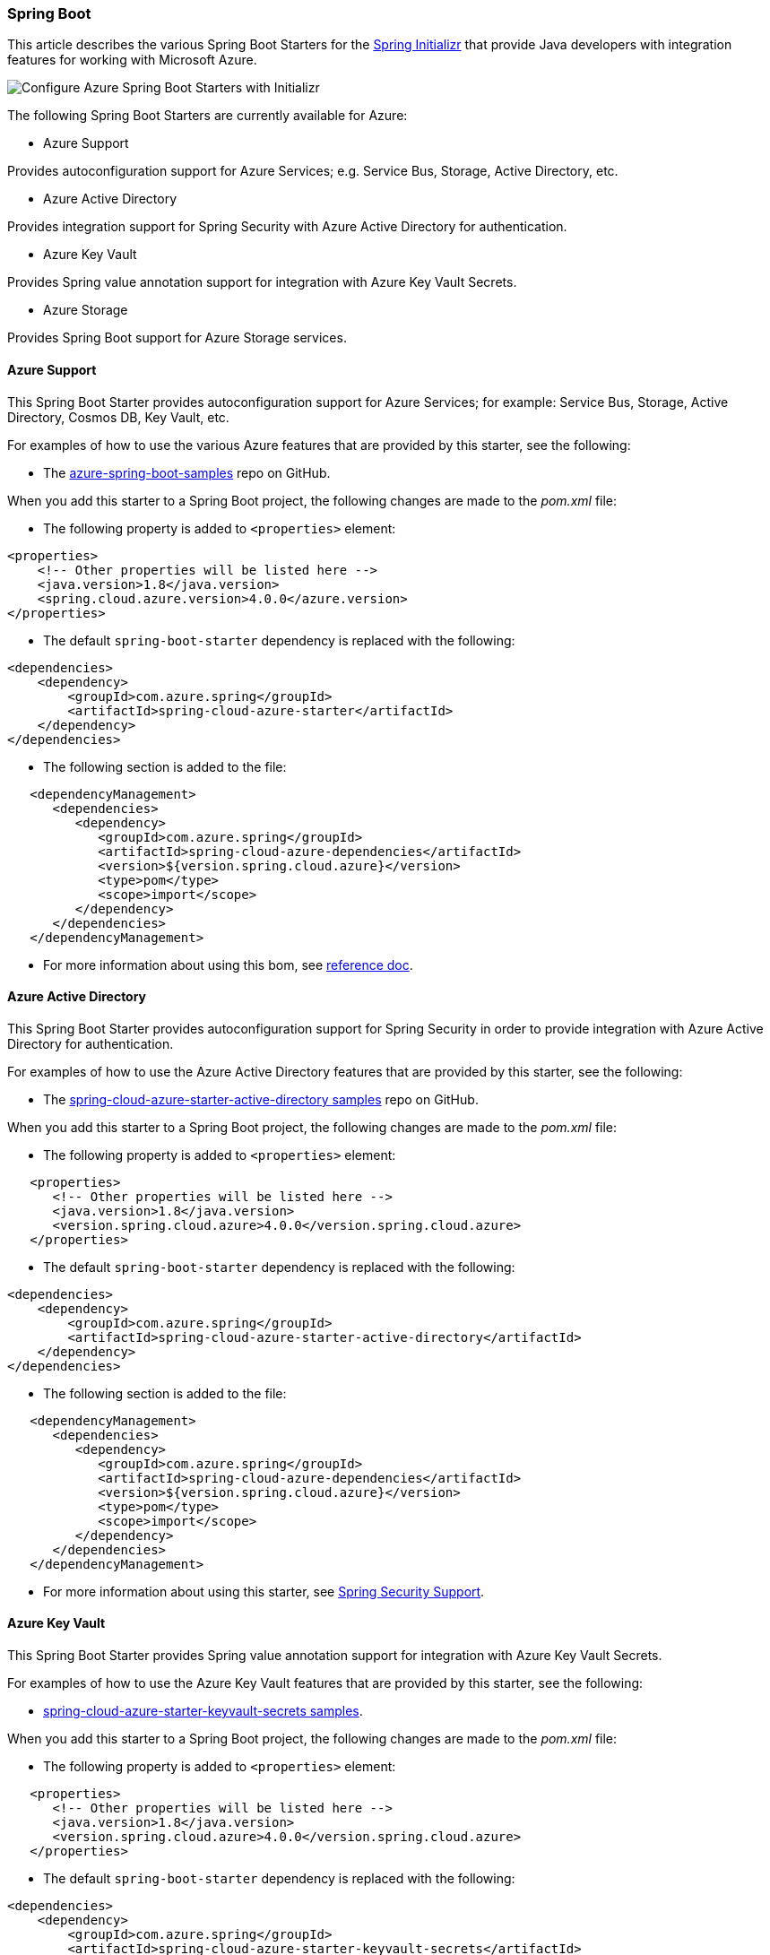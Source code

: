 
=== Spring Boot

This article describes the various Spring Boot Starters for the https://start.spring.io/[Spring Initializr] that provide Java developers with integration features for working with Microsoft Azure.

image:https://user-images.githubusercontent.com/13167207/160522559-5922e09f-737b-4696-9329-f238adf9b150.png[Configure Azure Spring Boot Starters with Initializr]

The following Spring Boot Starters are currently available for Azure:

* Azure Support

Provides autoconfiguration support for Azure Services; e.g. Service Bus, Storage, Active Directory, etc.

* Azure Active Directory

Provides integration support for Spring Security with Azure Active Directory for authentication.

* Azure Key Vault

Provides Spring value annotation support for integration with Azure Key Vault Secrets.

* Azure Storage

Provides Spring Boot support for Azure Storage services.

==== Azure Support

This Spring Boot Starter provides autoconfiguration support for Azure Services; for example: Service Bus, Storage, Active Directory, Cosmos DB, Key Vault, etc.

For examples of how to use the various Azure features that are provided by this starter, see the following:

* The https://github.com/Azure-Samples/azure-spring-boot-samples[azure-spring-boot-samples] repo on GitHub.

When you add this starter to a Spring Boot project, the following changes are made to the _pom.xml_ file:

* The following property is added to `&lt;properties&gt;` element:

[source,xml]
----
<properties>
    <!-- Other properties will be listed here -->
    <java.version>1.8</java.version>
    <spring.cloud.azure.version>4.0.0</azure.version>
</properties>
----

* The default `spring-boot-starter` dependency is replaced with the following:

[source,xml]
----
<dependencies>
    <dependency>
        <groupId>com.azure.spring</groupId>
        <artifactId>spring-cloud-azure-starter</artifactId>
    </dependency>
</dependencies>
----

* The following section is added to the file:

[source,xml]
----
   <dependencyManagement>
      <dependencies>
         <dependency>
            <groupId>com.azure.spring</groupId>
            <artifactId>spring-cloud-azure-dependencies</artifactId>
            <version>${version.spring.cloud.azure}</version>
            <type>pom</type>
            <scope>import</scope>
         </dependency>
      </dependencies>
   </dependencyManagement>
----

* For more information about using this bom, see https://microsoft.github.io/spring-cloud-azure/current/reference/html/index.html#setting-up-dependencies[reference doc].

==== Azure Active Directory

This Spring Boot Starter provides autoconfiguration support for Spring Security in order to provide integration with Azure Active Directory for authentication.

For examples of how to use the Azure Active Directory features that are provided by this starter, see the following:

* The https://github.com/Azure-Samples/azure-spring-boot-samples/tree/spring-cloud-azure_4.0/aad/spring-cloud-azure-starter-active-directory[spring-cloud-azure-starter-active-directory samples] repo on GitHub.

When you add this starter to a Spring Boot project, the following changes are made to the _pom.xml_ file:

* The following property is added to `&lt;properties&gt;` element:

[source,xml]
----
   <properties>
      <!-- Other properties will be listed here -->
      <java.version>1.8</java.version>
      <version.spring.cloud.azure>4.0.0</version.spring.cloud.azure>
   </properties>
----

* The default `spring-boot-starter` dependency is replaced with the following:

[source,xml]
----
<dependencies>
    <dependency>
        <groupId>com.azure.spring</groupId>
        <artifactId>spring-cloud-azure-starter-active-directory</artifactId>
    </dependency>
</dependencies>
----

* The following section is added to the file:

[source,xml]
----
   <dependencyManagement>
      <dependencies>
         <dependency>
            <groupId>com.azure.spring</groupId>
            <artifactId>spring-cloud-azure-dependencies</artifactId>
            <version>${version.spring.cloud.azure}</version>
            <type>pom</type>
            <scope>import</scope>
         </dependency>
      </dependencies>
   </dependencyManagement>
----

* For more information about using this starter, see https://microsoft.github.io/spring-cloud-azure/current/reference/html/index.html#spring-security-support[Spring Security Support].

==== Azure Key Vault

This Spring Boot Starter provides Spring value annotation support for integration with Azure Key Vault Secrets.

For examples of how to use the Azure Key Vault features that are provided by this starter, see the following:

* https://github.com/Azure-Samples/azure-spring-boot-samples/tree/spring-cloud-azure_4.0/keyvault/spring-cloud-azure-starter-keyvault-secrets[spring-cloud-azure-starter-keyvault-secrets samples].

When you add this starter to a Spring Boot project, the following changes are made to the _pom.xml_ file:

* The following property is added to `&lt;properties&gt;` element:

[source,xml]
----
   <properties>
      <!-- Other properties will be listed here -->
      <java.version>1.8</java.version>
      <version.spring.cloud.azure>4.0.0</version.spring.cloud.azure>
   </properties>
----

* The default `spring-boot-starter` dependency is replaced with the following:

[source,xml]
----
<dependencies>
    <dependency>
        <groupId>com.azure.spring</groupId>
        <artifactId>spring-cloud-azure-starter-keyvault-secrets</artifactId>
    </dependency>
</dependencies>
----

* The following section is added to the file:

[source,xml]
----
   <dependencyManagement>
      <dependencies>
         <dependency>
            <groupId>com.azure.spring</groupId>
            <artifactId>spring-cloud-azure-dependencies</artifactId>
            <version>${version.spring.cloud.azure}</version>
            <type>pom</type>
            <scope>import</scope>
         </dependency>
      </dependencies>
   </dependencyManagement>
----

* For more information about using this starter, see https://microsoft.github.io/spring-cloud-azure/current/reference/html/index.html#secret-management[Secret Management].

==== Azure Storage

This Spring Boot Starter provides Spring Boot integration support for Azure Storage services.

For examples of how to use the Azure Storage features that are provided by this starter, see the following:

* https://github.com/Azure-Samples/azure-spring-boot-samples/tree/spring-cloud-azure_4.0/storage/spring-cloud-azure-starter-integration-storage-queue[spring-cloud-azure-starter-integration-storage-queue samples]

When you add this starter to a Spring Boot project, the following changes are made to the _pom.xml_ file:

* The following property is added to `properties` element:

[source,xml]
----
   <properties>
      <!-- Other properties will be listed here -->
      <java.version>1.8</java.version>
      <version.spring.cloud.azure>4.0.0</version.spring.cloud.azure>
   </properties>
----

* The default `spring-boot-starter` dependency is replaced with the following:

[source,xml]
----
<dependencies>
    <dependency>
        <groupId>com.azure.spring</groupId>
        <artifactId>spring-cloud-azure-starter-integration-storage-queue</artifactId>
    </dependency>
</dependencies>
----

* The following section is added to the file:

[source,xml]
----
   <dependencyManagement>
      <dependencies>
         <dependency>
            <groupId>com.azure.spring</groupId>
            <artifactId>spring-cloud-azure-dependencies</artifactId>
            <version>${version.spring.cloud.azure}</version>
            <type>pom</type>
            <scope>import</scope>
         </dependency>
      </dependencies>
   </dependencyManagement>
----

* For more information about using this starter, see https://microsoft.github.io/spring-cloud-azure/current/reference/html/index.html#spring-integration-with-azure-storage-queue[Spring Integration with Azure Storage Queue].

==== Application Insights

Azure Monitor Application Insights can help you understand how your app is performing and how it's being used. Application Insights uses the Java agent to enable the application monitor. There are no code changes needed, and you can enable the Java agent with just a couple of configuration changes. For instructions and more information, see link:/azure/azure-monitor/app/java-in-process-agent#configuration-options[Java codeless application monitoring Azure Monitor Application Insights].
